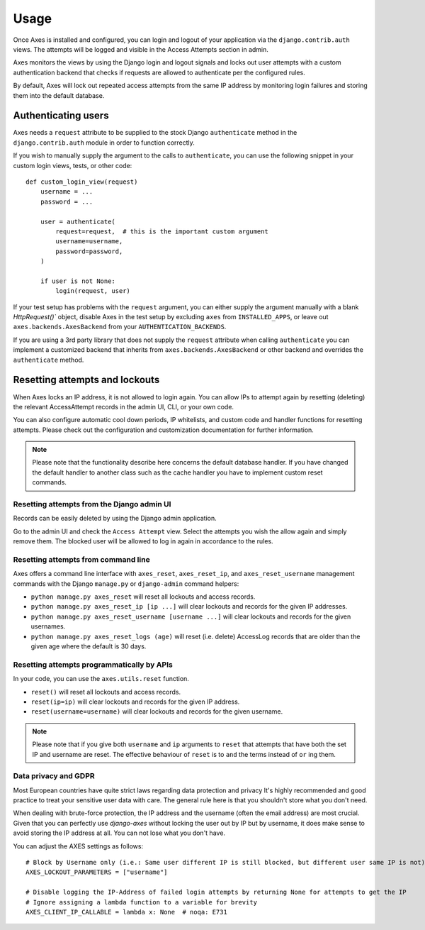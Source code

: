 .. _usage:

Usage
=====

Once Axes is installed and configured, you can login and logout
of your application via the ``django.contrib.auth`` views.
The attempts will be logged and visible in the Access Attempts section in admin.

Axes monitors the views by using the Django login and logout signals and
locks out user attempts with a custom authentication backend that checks
if requests are allowed to authenticate per the configured rules.

By default, Axes will lock out repeated access attempts from the same IP address
by monitoring login failures and storing them into the default database.


Authenticating users
--------------------

Axes needs a ``request`` attribute to be supplied to the stock Django ``authenticate``
method in the ``django.contrib.auth`` module in order to function correctly.

If you wish to manually supply the argument to the calls to ``authenticate``,
you can use the following snippet in your custom login views, tests, or other code::


    def custom_login_view(request)
        username = ...
        password = ...

        user = authenticate(
            request=request,  # this is the important custom argument
            username=username,
            password=password,
        )

        if user is not None:
            login(request, user)


If your test setup has problems with the ``request`` argument, you can either
supply the argument manually with a blank `HttpRequest()`` object,
disable Axes in the test setup by excluding ``axes`` from ``INSTALLED_APPS``,
or leave out ``axes.backends.AxesBackend`` from your ``AUTHENTICATION_BACKENDS``.

If you are using a 3rd party library that does not supply the ``request`` attribute
when calling ``authenticate`` you can implement a customized backend that inherits
from ``axes.backends.AxesBackend`` or other backend and overrides the ``authenticate`` method.


Resetting attempts and lockouts
-------------------------------

When Axes locks an IP address, it is not allowed to login again.
You can allow IPs to attempt again by resetting (deleting)
the relevant AccessAttempt records in the admin UI, CLI, or your own code.

You can also configure automatic cool down periods, IP whitelists, and custom
code and handler functions for resetting attempts. Please check out the
configuration and customization documentation for further information.

.. note::
   Please note that the functionality describe here concerns the default
   database handler. If you have changed the default handler to another
   class such as the cache handler you have to implement custom reset commands.


Resetting attempts from the Django admin UI
^^^^^^^^^^^^^^^^^^^^^^^^^^^^^^^^^^^^^^^^^^^

Records can be easily deleted by using the Django admin application.

Go to the admin UI and check the ``Access Attempt`` view.
Select the attempts you wish the allow again and simply remove them.
The blocked user will be allowed to log in again in accordance to the rules.


Resetting attempts from command line
^^^^^^^^^^^^^^^^^^^^^^^^^^^^^^^^^^^^

Axes offers a command line interface with
``axes_reset``, ``axes_reset_ip``, and ``axes_reset_username``
management commands with the Django ``manage.py`` or ``django-admin`` command helpers:

- ``python manage.py axes_reset``
  will reset all lockouts and access records.
- ``python manage.py axes_reset_ip [ip ...]``
  will clear lockouts and records for the given IP addresses.
- ``python manage.py axes_reset_username [username ...]``
  will clear lockouts and records for the given usernames.
- ``python manage.py axes_reset_logs (age)``
  will reset (i.e. delete) AccessLog records that are older
  than the given age where the default is 30 days.


Resetting attempts programmatically by APIs
^^^^^^^^^^^^^^^^^^^^^^^^^^^^^^^^^^^^^^^^^^^

In your code, you can use the ``axes.utils.reset`` function.

- ``reset()`` will reset all lockouts and access records.
- ``reset(ip=ip)`` will clear lockouts and records for the given IP address.
- ``reset(username=username)`` will clear lockouts and records for the given username.

.. note::
   Please note that if you give both ``username`` and ``ip`` arguments to ``reset``
   that attempts that have both the set IP and username are reset.
   The effective behaviour of ``reset`` is to ``and`` the terms instead of ``or`` ing them.



Data privacy and GDPR
^^^^^^^^^^^^^^^^^^^^^

Most European countries have quite strict laws regarding data protection and privacy It's highly recommended and good 
practice to treat your sensitive user data with care. The general rule here is that you shouldn't store what you don't need.

When dealing with brute-force protection, the IP address and the username (often the email address) are most crucial.
Given that you can perfectly use `django-axes` without locking the user out by IP but by username, it does make sense to
avoid storing the IP address at all. You can not lose what you don't have.

You can adjust the AXES settings as follows::

    # Block by Username only (i.e.: Same user different IP is still blocked, but different user same IP is not)
    AXES_LOCKOUT_PARAMETERS = ["username"]

    # Disable logging the IP-Address of failed login attempts by returning None for attempts to get the IP
    # Ignore assigning a lambda function to a variable for brevity
    AXES_CLIENT_IP_CALLABLE = lambda x: None  # noqa: E731
